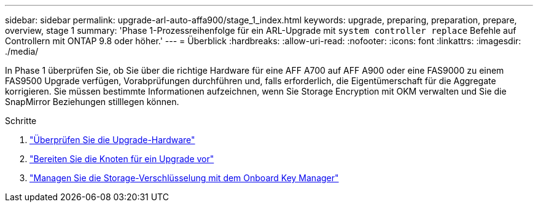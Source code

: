 ---
sidebar: sidebar 
permalink: upgrade-arl-auto-affa900/stage_1_index.html 
keywords: upgrade, preparing, preparation, prepare, overview, stage 1 
summary: 'Phase 1-Prozessreihenfolge für ein ARL-Upgrade mit `system controller replace` Befehle auf Controllern mit ONTAP 9.8 oder höher.' 
---
= Überblick
:hardbreaks:
:allow-uri-read: 
:nofooter: 
:icons: font
:linkattrs: 
:imagesdir: ./media/


[role="lead"]
In Phase 1 überprüfen Sie, ob Sie über die richtige Hardware für eine AFF A700 auf AFF A900 oder eine FAS9000 zu einem FAS9500 Upgrade verfügen, Vorabprüfungen durchführen und, falls erforderlich, die Eigentümerschaft für die Aggregate korrigieren. Sie müssen bestimmte Informationen aufzeichnen, wenn Sie Storage Encryption mit OKM verwalten und Sie die SnapMirror Beziehungen stilllegen können.

.Schritte
. link:verify_upgrade_hardware.html["Überprüfen Sie die Upgrade-Hardware"]
. link:prepare_nodes_for_upgrade.html["Bereiten Sie die Knoten für ein Upgrade vor"]
. link:manage_storage_encryption_using_okm.html["Managen Sie die Storage-Verschlüsselung mit dem Onboard Key Manager"]

